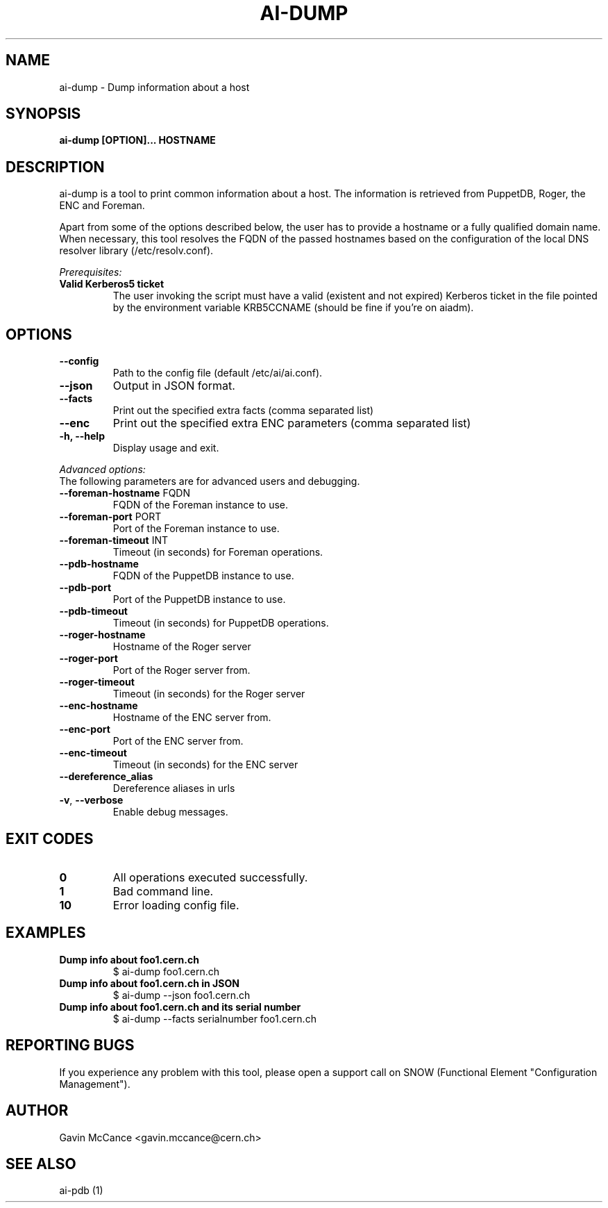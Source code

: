 .TH AI-DUMP "1" "February 2013" "ai-dump" "User Commands"
.SH NAME
ai-dump \- Dump information about a host

.SH SYNOPSIS
.B "ai-dump [OPTION]... HOSTNAME"

.SH DESCRIPTION
ai-dump is a tool to print common information about a host. The information is retrieved from
PuppetDB, Roger, the ENC and Foreman.
.LP
Apart from some of the options described below, the user has to
provide a hostname or a fully qualified domain name.
When necessary, this tool resolves the FQDN of the passed hostnames based on
the configuration of the local DNS resolver library (/etc/resolv.conf).
.LP
.I Prerequisites:
.TP
.B Valid Kerberos5 ticket
The user invoking the script must have a valid (existent and not expired)
Kerberos ticket in the file pointed by the environment variable KRB5CCNAME
(should be fine if you're on aiadm).
.SH OPTIONS
.TP
.B --config
Path to the config file (default /etc/ai/ai.conf).
.TP
.B --json
Output in JSON format.
.TP
.B --facts
Print out the specified extra facts (comma separated list)
.TP
.B --enc
Print out the specified extra ENC parameters (comma separated list)
.TP
.B -h, --help
Display usage and exit.
.LP
.I Advanced options:
.TP
The following parameters are for advanced users and debugging.
.TP
\fB\-\-foreman-hostname\fR FQDN
FQDN of the Foreman instance to use.
.TP
\fB\-\-foreman-port\fR PORT
Port of the Foreman instance to use.
.TP
\fB\-\-foreman-timeout\fR INT
Timeout (in seconds) for Foreman operations.
.TP
.B --pdb-hostname
FQDN of the PuppetDB instance to use.
.TP
.B --pdb-port
Port of the PuppetDB instance to use.
.TP
.B --pdb-timeout
Timeout (in seconds) for PuppetDB operations.
.TP
.B --roger-hostname
Hostname of the Roger server
.TP
.B --roger-port
Port of the Roger server
from.
.TP
.B --roger-timeout
Timeout (in seconds) for the Roger server
.TP
.B --enc-hostname
Hostname of the ENC server
from.
.TP
.B --enc-port
Port of the ENC server
from.
.TP
.B --enc-timeout
Timeout (in seconds) for the ENC server
.TP
.B --dereference_alias
Dereference aliases in urls
.TP
\fB\-v\fR, \fB\-\-verbose\fR
Enable debug messages.
.SH EXIT CODES
.TP
.B 0
All operations executed successfully.
.TP
.B 1
Bad command line.
.TP
.B 10
Error loading config file.

.SH EXAMPLES
.TP
.B Dump info about foo1.cern.ch
$ ai-dump foo1.cern.ch

.TP
.B Dump info about foo1.cern.ch in JSON
$ ai-dump --json foo1.cern.ch

.TP
.B Dump info about foo1.cern.ch and its serial number
$ ai-dump --facts serialnumber foo1.cern.ch

.SH REPORTING BUGS
If you experience any problem with this tool, please open a support
call on SNOW (Functional Element "Configuration Management").

.SH AUTHOR
Gavin McCance <gavin.mccance@cern.ch>

.SH SEE ALSO
ai-pdb (1)
